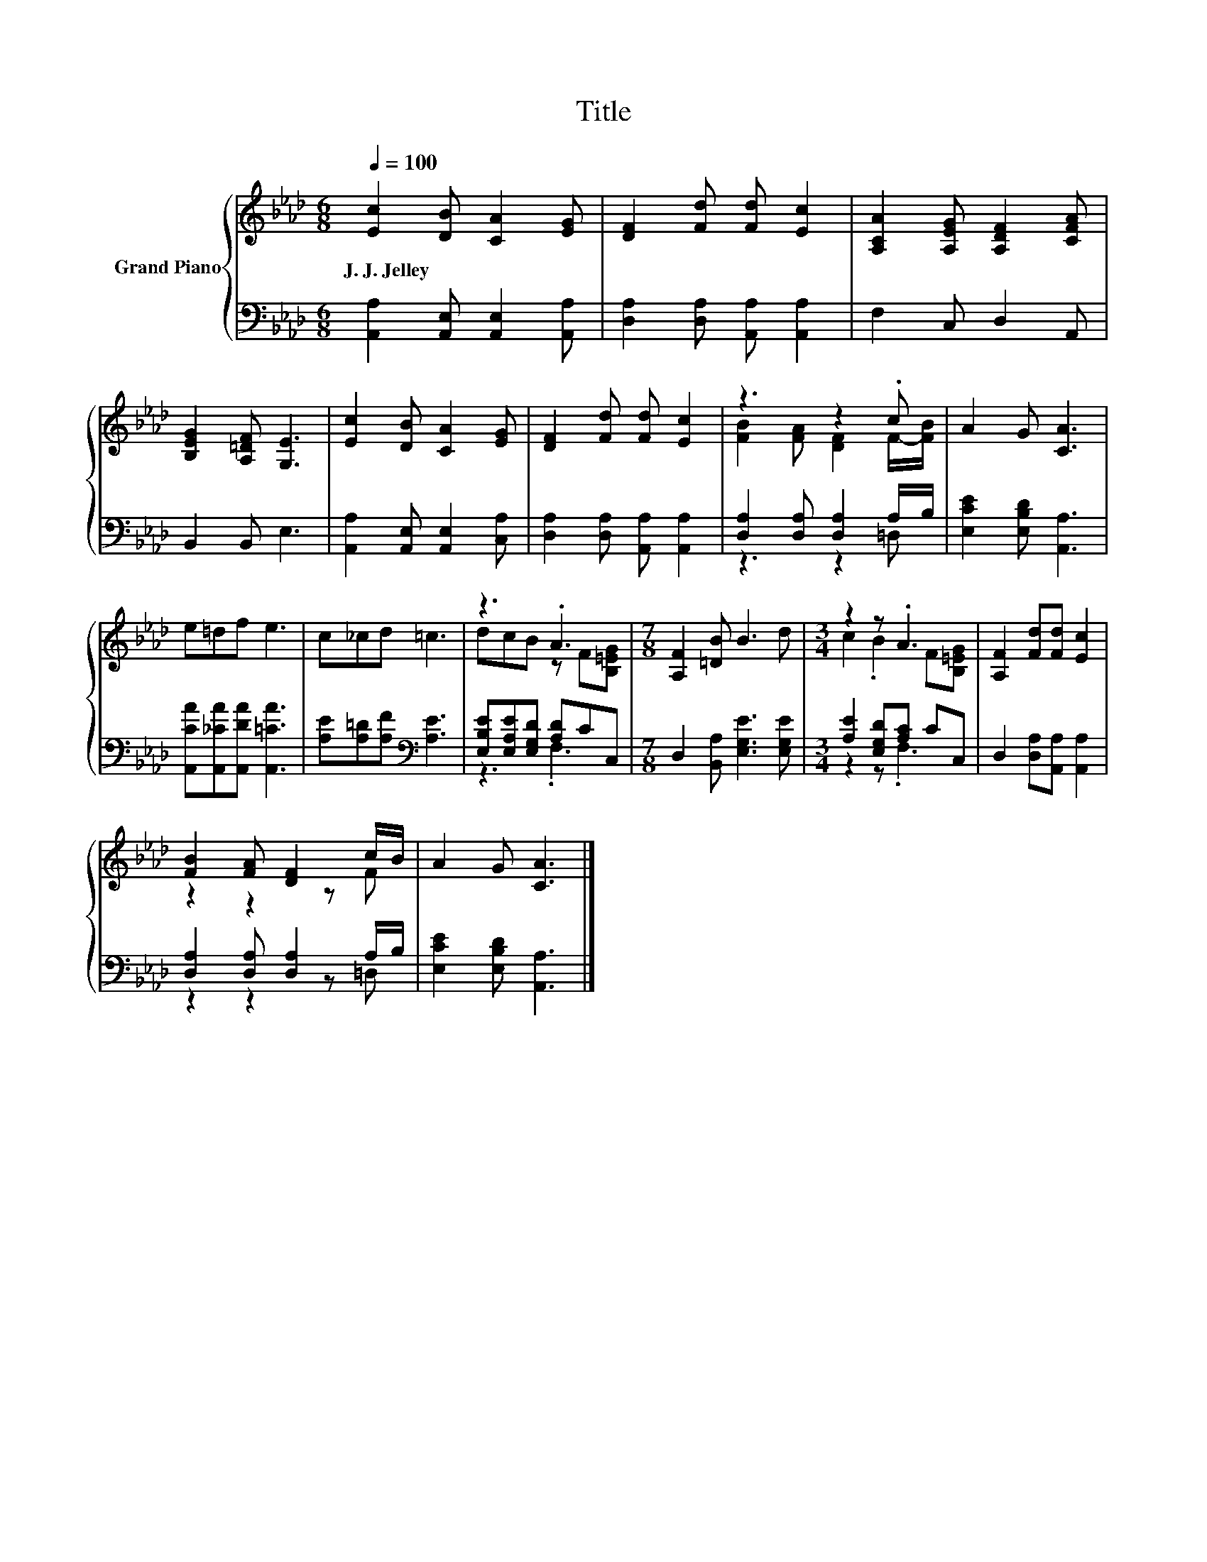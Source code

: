X:1
T:Title
%%score { ( 1 3 ) | ( 2 4 ) }
L:1/8
Q:1/4=100
M:6/8
K:Ab
V:1 treble nm="Grand Piano"
V:3 treble 
V:2 bass 
V:4 bass 
V:1
 [Ec]2 [DB] [CA]2 [EG] | [DF]2 [Fd] [Fd] [Ec]2 | [A,CA]2 [A,EG] [A,DF]2 [CFA] | %3
w: J.~J.~Jelley * * *|||
 [B,EG]2 [A,=DF] [G,E]3 | [Ec]2 [DB] [CA]2 [EG] | [DF]2 [Fd] [Fd] [Ec]2 | z3 z2 .c | A2 G [CA]3 | %8
w: |||||
 e=df e3 | c_cd =c3 | z3 .A3 |[M:7/8] [A,F]2 [=DB] B3 d |[M:3/4] z2 z .A3 | [A,F]2 [Fd][Fd] [Ec]2 | %14
w: ||||||
 [FB]2 [FA] [DF]2 c/B/ | A2 G [CA]3 |] %16
w: ||
V:2
 [A,,A,]2 [A,,E,] [A,,E,]2 [A,,A,] | [D,A,]2 [D,A,] [A,,A,] [A,,A,]2 | F,2 C, D,2 A,, | %3
 B,,2 B,, E,3 | [A,,A,]2 [A,,E,] [A,,E,]2 [C,A,] | [D,A,]2 [D,A,] [A,,A,] [A,,A,]2 | %6
 [D,A,]2 [D,A,] [D,A,]2 A,/B,/ | [E,CE]2 [E,B,D] [A,,A,]3 | [A,,CA][A,,_CA][A,,DA] [A,,=CA]3 | %9
 [A,E][A,=D][A,F][K:bass] [A,E]3 | [E,B,E][E,A,E][E,G,D] [A,D]CC, | %11
[M:7/8] D,2 [B,,A,] [E,G,E]3 [E,G,E] |[M:3/4] [A,E]2 [E,G,D][A,C] CC, | %13
 D,2 [D,A,][A,,A,] [A,,A,]2 | [D,A,]2 [D,A,] [D,A,]2 A,/B,/ | [E,CE]2 [E,B,D] [A,,A,]3 |] %16
V:3
 x6 | x6 | x6 | x6 | x6 | x6 | [FB]2 [FA] [DF]2 F/-[FB]/ | x6 | x6 | x6 | dcB z F[B,=EG] | %11
[M:7/8] x7 |[M:3/4] c2 .B2 F[B,=EG] | x6 | z2 z2 z F | x6 |] %16
V:4
 x6 | x6 | x6 | x6 | x6 | x6 | z3 z2 =D, | x6 | x6 | x3[K:bass] x3 | z3 .F,3 |[M:7/8] x7 | %12
[M:3/4] z2 z .F,3 | x6 | z2 z2 z =D, | x6 |] %16


